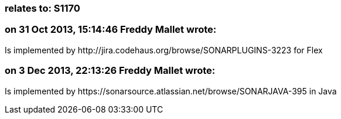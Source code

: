 === relates to: S1170

=== on 31 Oct 2013, 15:14:46 Freddy Mallet wrote:
Is implemented by \http://jira.codehaus.org/browse/SONARPLUGINS-3223 for Flex

=== on 3 Dec 2013, 22:13:26 Freddy Mallet wrote:
Is implemented by \https://sonarsource.atlassian.net/browse/SONARJAVA-395 in Java

